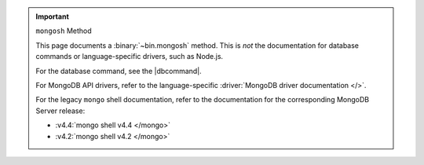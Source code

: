.. important:: ``mongosh`` Method

   This page documents a :binary:`~bin.mongosh` method. This is *not*
   the documentation for database commands or language-specific drivers,
   such as Node.js. 
   
   For the database command, see the |dbcommand|.

   For MongoDB API drivers, refer to the language-specific
   :driver:`MongoDB driver documentation </>`.

   For the legacy ``mongo`` shell documentation, refer to the
   documentation for the corresponding MongoDB Server release:

   - :v4.4:`mongo shell v4.4 </mongo>`
   - :v4.2:`mongo shell v4.2 </mongo>`
